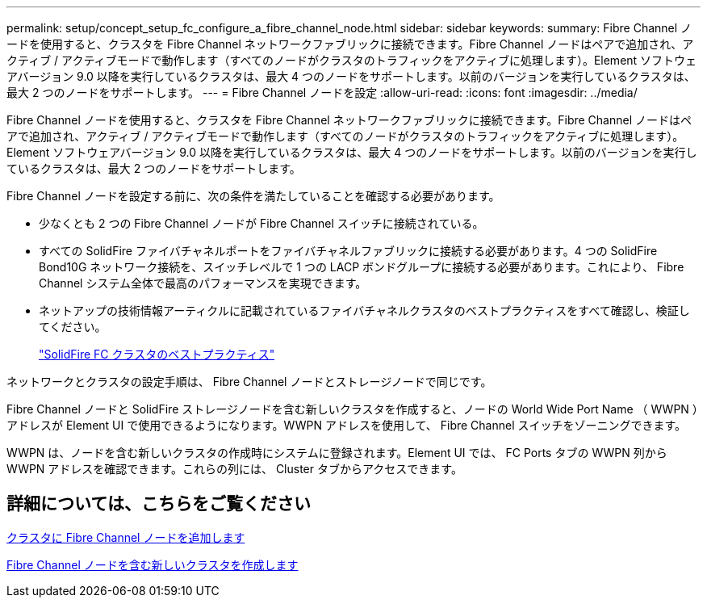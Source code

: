 ---
permalink: setup/concept_setup_fc_configure_a_fibre_channel_node.html 
sidebar: sidebar 
keywords:  
summary: Fibre Channel ノードを使用すると、クラスタを Fibre Channel ネットワークファブリックに接続できます。Fibre Channel ノードはペアで追加され、アクティブ / アクティブモードで動作します（すべてのノードがクラスタのトラフィックをアクティブに処理します）。Element ソフトウェアバージョン 9.0 以降を実行しているクラスタは、最大 4 つのノードをサポートします。以前のバージョンを実行しているクラスタは、最大 2 つのノードをサポートします。 
---
= Fibre Channel ノードを設定
:allow-uri-read: 
:icons: font
:imagesdir: ../media/


[role="lead"]
Fibre Channel ノードを使用すると、クラスタを Fibre Channel ネットワークファブリックに接続できます。Fibre Channel ノードはペアで追加され、アクティブ / アクティブモードで動作します（すべてのノードがクラスタのトラフィックをアクティブに処理します）。Element ソフトウェアバージョン 9.0 以降を実行しているクラスタは、最大 4 つのノードをサポートします。以前のバージョンを実行しているクラスタは、最大 2 つのノードをサポートします。

Fibre Channel ノードを設定する前に、次の条件を満たしていることを確認する必要があります。

* 少なくとも 2 つの Fibre Channel ノードが Fibre Channel スイッチに接続されている。
* すべての SolidFire ファイバチャネルポートをファイバチャネルファブリックに接続する必要があります。4 つの SolidFire Bond10G ネットワーク接続を、スイッチレベルで 1 つの LACP ボンドグループに接続する必要があります。これにより、 Fibre Channel システム全体で最高のパフォーマンスを実現できます。
* ネットアップの技術情報アーティクルに記載されているファイバチャネルクラスタのベストプラクティスをすべて確認し、検証してください。
+
https://kb.netapp.com/Advice_and_Troubleshooting/Data_Storage_Software/Element_Software/SolidFire_FC_cluster_best_practice["SolidFire FC クラスタのベストプラクティス"]



ネットワークとクラスタの設定手順は、 Fibre Channel ノードとストレージノードで同じです。

Fibre Channel ノードと SolidFire ストレージノードを含む新しいクラスタを作成すると、ノードの World Wide Port Name （ WWPN ）アドレスが Element UI で使用できるようになります。WWPN アドレスを使用して、 Fibre Channel スイッチをゾーニングできます。

WWPN は、ノードを含む新しいクラスタの作成時にシステムに登録されます。Element UI では、 FC Ports タブの WWPN 列から WWPN アドレスを確認できます。これらの列には、 Cluster タブからアクセスできます。



== 詳細については、こちらをご覧ください

xref:task_setup_fc_add_fibre_channel_nodes_to_a_cluster.adoc[クラスタに Fibre Channel ノードを追加します]

xref:task_setup_fc_create_a_new_cluster_with_fibre_channel_nodes.adoc[Fibre Channel ノードを含む新しいクラスタを作成します]

